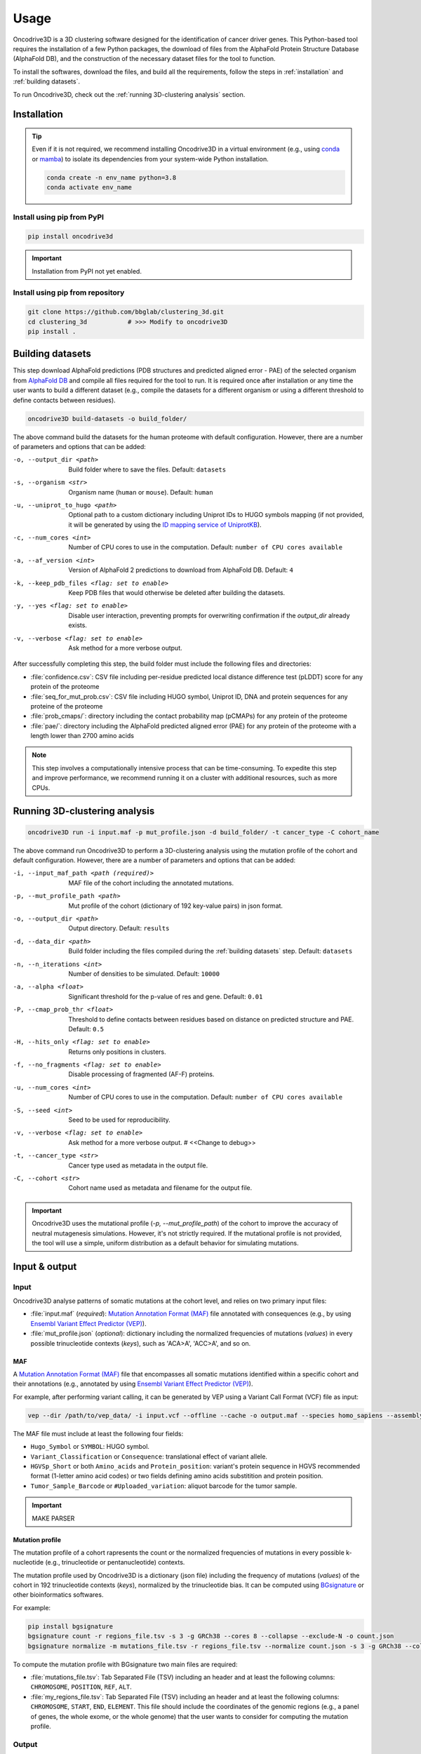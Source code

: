 Usage
=====

Oncodrive3D is a 3D clustering software designed for the identification of 
cancer driver genes. This Python-based tool requires the installation of a few 
Python packages, the download of files from the AlphaFold Protein Structure 
Database (AlphaFold DB), and the construction of the necessary dataset files 
for the tool to function.

To install the softwares, download the files, and build all the requirements, 
follow the steps in :ref:`installation` and :ref:`building datasets`. 

To run Oncodrive3D, check out the :ref:`running 3D-clustering analysis` 
section.


.. _installation:

Installation
------------

.. tip::

   Even if it is not required, we recommend installing Oncodrive3D in a virtual 
   environment (e.g., using `conda <https://conda.io/projects/conda/en/latest/user-guide/index.html>`_ 
   or `mamba <https://mamba.readthedocs.io/en/latest/>`_) to isolate its 
   dependencies from your system-wide Python installation.

   .. code-block:: bash

      conda create -n env_name python=3.8
      conda activate env_name

Install using pip from PyPI
^^^^^^^^^^^^^^^^^^^^^^^^^^^

.. code-block:: bash

   pip install oncodrive3d


.. important::

   Installation from PyPI not yet enabled.

Install using pip from repository
^^^^^^^^^^^^^^^^^^^^^^^^^^^^^^^^^

.. code-block:: bash

   git clone https://github.com/bbglab/clustering_3d.git
   cd clustering_3d           # >>> Modify to oncodrive3D
   pip install .


.. _building datasets:

Building datasets
-----------------

This step download AlphaFold predictions (PDB structures and predicted aligned 
error - PAE) of the selected organism from
`AlphaFold DB <https://alphafold.ebi.ac.uk/>`_ 
and compile all files required for the tool to run. It is required once after 
installation or any time the user wants to build a different dataset 
(e.g., compile the datasets for a different organism or using a different 
threshold to define contacts between residues). 

.. code-block:: bash

   oncodrive3D build-datasets -o build_folder/

The above command build the datasets for the human proteome with default 
configuration. However, there are a number of parameters and options that can 
be added:

-o, --output_dir <path>   Build folder where to save the files. Default: ``datasets``

-s, --organism <str>   Organism name (``human`` or ``mouse``). Default: ``human``

-u, --uniprot_to_hugo <path>   Optional path to a custom dictionary including Uniprot IDs to HUGO symbols mapping (if not provided, it will be generated by using the `ID mapping service of UniprotKB <https://www.uniprot.org/help/id_mapping/>`_). 

-c, --num_cores <int>   Number of CPU cores to use in the computation. Default: ``number of CPU cores available``

-a, --af_version <int>   Version of AlphaFold 2 predictions to download from  AlphaFold DB. Default: ``4``

-k, --keep_pdb_files <flag: set to enable>   Keep PDB files that would otherwise be deleted after building the datasets.

-y, --yes <flag: set to enable>   Disable user interaction, preventing prompts for overwriting confirmation if the `output_dir` already exists.

-v, --verbose <flag: set to enable>   Ask method for a more verbose output.

After successfully completing this step, the build folder must include the 
following files and directories:

- :file:`confidence.csv`: CSV file including per-residue predicted local distance difference test (pLDDT) score for any protein of the proteome
- :file:`seq_for_mut_prob.csv`: CSV file including HUGO symbol, Uniprot ID, DNA and protein sequences for any proteine of the proteome
- :file:`prob_cmaps/`: directory including the contact probability map (pCMAPs) for any protein of the proteome
- :file:`pae/`: directory including the AlphaFold predicted aligned error (PAE) for any protein of the proteome with a length lower than 2700 amino acids

.. note::

   This step involves a computationally intensive process that can be 
   time-consuming. To expedite this step and improve performance, we recommend 
   running it on a cluster with additional resources, such as more CPUs.


.. _running 3D-clustering analysis:

Running 3D-clustering analysis
------------------------------

.. code-block:: bash

   oncodrive3D run -i input.maf -p mut_profile.json -d build_folder/ -t cancer_type -C cohort_name

The above command run Oncodrive3D to perform a 3D-clustering analysis using the 
mutation profile of the cohort and default configuration. However, there are a 
number of parameters and options that can be added:

-i, --input_maf_path <path (required)>   MAF file of the cohort including the annotated mutations. 

-p, --mut_profile_path <path>   Mut profile of the cohort (dictionary of 192 key-value pairs) in json format. 

-o, --output_dir <path>   Output directory. Default: ``results``

-d, --data_dir <path>   Build folder including the files compiled during the :ref:`building datasets` step. Default: ``datasets``

-n, --n_iterations <int>   Number of densities to be simulated. Default: ``10000``

-a, --alpha <float>   Significant threshold for the p-value of res and gene. Default: ``0.01``

-P, --cmap_prob_thr <float>   Threshold to define contacts between residues based on distance on predicted structure and PAE. Default: ``0.5``

-H, --hits_only <flag: set to enable>   Returns only positions in clusters.

-f, --no_fragments <flag: set to enable>   Disable processing of fragmented (AF-F) proteins.

-u, --num_cores <int>   Number of CPU cores to use in the computation. Default: ``number of CPU cores available``

-S, --seed <int>   Seed to be used for reproducibility.

-v, --verbose <flag: set to enable>   Ask method for a more verbose output. # <<Change to debug>>

-t, --cancer_type <str>   Cancer type used as metadata in the output file. 

-C, --cohort <str>   Cohort name used as metadata and filename for the output file.

.. important::

   Oncodrive3D uses the mutational profile (`-p, --mut_profile_path`) of the 
   cohort to improve the accuracy of neutral mutagenesis simulations. However, 
   it's not strictly required. If the mutational profile is not provided, the 
   tool will use a simple, uniform distribution as a default behavior for 
   simulating mutations.


Input & output
--------------

Input
^^^^^

Oncodrive3D analyse patterns of somatic mutations at the cohort level, and 
relies on two primary input files:

- :file:`input.maf` (`required`): `Mutation Annotation Format (MAF) <https://docs.gdc.cancer.gov/Data/File_Formats/MAF_Format/#introduction>`_ file annotated with consequences (e.g., by using `Ensembl Variant Effect Predictor (VEP) <https://www.ensembl.org/info/docs/tools/vep/index.html>`_).
- :file:`mut_profile.json` (`optional`): dictionary including the normalized frequencies of mutations (`values`) in every possible trinucleotide contexts (`keys`), such as 'ACA>A', 'ACC>A', and so on.

MAF
***

A `Mutation Annotation Format (MAF) <https://docs.gdc.cancer.gov/Data/File_Formats/MAF_Format/#introduction>`_ 
file that encompasses all somatic mutations identified within a specific cohort 
and their annotations (e.g., annotated by using `Ensembl Variant Effect Predictor (VEP) <https://www.ensembl.org/info/docs/tools/vep/index.html>`_).

For example, after performing variant calling, it can be generated by VEP using 
a Variant Call Format (VCF) file as input: 

.. code-block:: bash

   vep --dir /path/to/vep_data/ -i input.vcf --offline --cache -o output.maf --species homo_sapiens --assembly GRCh38 --fork 8 --symbol --protein --tab --canonical --pick

The MAF file must include at least the following four fields:

- ``Hugo_Symbol`` or ``SYMBOL``: HUGO symbol.
- ``Variant_Classification`` or ``Consequence``: translational effect of variant allele.
- ``HGVSp_Short`` or both ``Amino_acids`` and ``Protein_position``: variant's protein sequence in HGVS recommended format (1-letter amino acid codes) or two fields defining amino acids substitition and protein position. 
- ``Tumor_Sample_Barcode`` or ``#Uploaded_variation``: aliquot barcode for the tumor sample.

.. important::

   MAKE PARSER

Mutation profile
****************

The mutation profile of a cohort rapresents the count or the normalized 
frequencies of mutations in every possible k-nucleotide (e.g., trinucleotide or 
pentanucleotide) contexts. 

The mutation profile used by Oncodrive3D is a dictionary (json file) including 
the frequency of mutations (`values`) of the cohort in 192 trinucleotide 
contexts (`keys`), normalized by the trinucleotide bias. It can be computed 
using `BGsignature  <https://bitbucket.org/bgframework/bgsignature/src/master/>`_ 
or other bioinformatics softwares.

For example:

.. code-block:: bash

   pip install bgsignature
   bgsignature count -r regions_file.tsv -s 3 -g GRCh38 --cores 8 --collapse --exclude-N -o count.json
   bgsignature normalize -m mutations_file.tsv -r regions_file.tsv --normalize count.json -s 3 -g GRCh38 --collapse --cores 8 -o mut_profile.json

To compute the mutation profile with BGsignature two main files are required:

- :file:`mutations_file.tsv`: Tab Separated File (TSV) including an header and at least the following columns: ``CHROMOSOME``, ``POSITION``, ``REF``, ``ALT``.
- :file:`my_regions_file.tsv`: Tab Separated File (TSV) including an header and at least the following columns: ``CHROMOSOME``, ``START``, ``END``, ``ELEMENT``. This file should include the coordinates of the genomic regions (e.g., a panel of genes, the whole exome, or the whole genome) that the user wants to consider for computing the mutation profile.


Output
^^^^^^

Oncodrived3D outputs two files for each analysed cohort:

- :file:`cohort_filename.3d_clustering_genes.csv`: A Comma-Separated Values (CSV) file including the result of the analysis at the level of genes.
- :file:`cohort_filename.3d_clustering_pos.csv`: A Comma-Separated Values (CSV) file including the result of the analysis at the level of mutated positions.

.. note::

   The file :file:`cohort_filename.3d_clustering_pos.csv` is generated only if 
   at least one gene in the cohort is successfully processed.

Genes-level result
******************

This file includes the result of the 3D-clustering analysis for each mutated 
genes in the cohort. The genes (rows) are sorted by ascending order based on 
the observed deviation from neutrality. 

It includes the following fields:

:Gene: HUGO symbol.
:Uniprot_ID: Uniprot ID.
:pval: Empirical p-value of the gene (lowest p-value across its mutated positions).
:qval: Empirical q-value of the gene (p-value corrected by Benjamini-Hochberg method).
:C_gene: Binary label indicating if the gene is under positive selection (q-value < α).
:C_pos: List of binary labels including the positions forming significant clusters.
:C_label: List of labels indicating to which cluster each significant position belong to.
:Ratio_obs_sim_top_vol: Ratio between the observed and simulated anomaly score of the volume of the most significant residue.
:Clust_res: Number of residues detected as significant.
:Mut_in_gene: Number of mutations in the gene.
:Clust_mut: Number of mutations falling in the volume of any significant residues.
:Mut_in_top_vol: Number of mutations falling in the volume of the most significant residue.
:Mut_in_top_cl_vol: Number of mutations falling in the volume of the most significant cluster.
:Tot_samples: Number of samples having a mutation in the gene.
:Samples_in_top_vol: Number of samples having a mutation in the volume of the most significant residue.
:Samples_in_top_cl_vol: Number of samples having a mutation in the volume of the the most significant cluster.
:PAE_top_vol: Weighted average PAE of the volume of the most significant residue.
:pLDDT_top_vol: Weighted average pLLDT of the volume of the most significant residue.
:pLDDT_top_cl_vol: Weighted average pLDDT of the volume of the most significant cluster.
:F: Number of AlphaFold fragments.
:Status: - ``Processed`` if the gene is processed and a p-value is assigned
         - ``No_mut`` if the total number of mutations in the gene is equal or lower than 1
         - ``No_density`` if the largest number of mutations in the volume of any residue is equal or lower than 1
         - ``Cmap_not_found`` if the contact map is not found
         - ``Mut_not_in_structure`` if the mutation is mapped to a position that is not in the PDB structure
         - ``No_ID_mapping`` if there isn't a corresponding Uniprot ID for the given HUGO symbol (in the :file:`seq_for_mut_prob.csv`)
         - ``Fragmented`` if the structure of the protein is predicted as fragments by AlphaFold and the processing of fragments is disabled (`-f, --no_fragments`)
:Cancer: Cancer type.
:Cohort: Cohort name.

Positions-level result
**********************

This file includes the result of the 3D-clustering analysis for each mutated 
position (rows) of any mutated gene in the cohort. 
   
It includes the following fields:

:Gene: HUGO symbol.
:Uniprot_ID: Uniprot ID.
:F: Number of AlphaFold fragments.
:Pos: Mutated position in the protein.
:Mut_in_gene: Number of mutations hitting the gene.
:Mut_in_res: Number of mutations hitting the residue.
:Mut_in_vol: Number of mutations falling in the volume of the residue.
:Obs_anomaly: Observed anomaly score of the volume of the residue.
:Ratio_obs_sim: Ratio between the observed and simulated anomaly score of the volume of residue.
:pval: Empirical p-value of the volume of the residue.
:C: Binary label indicating if the volume of the residue is under positive selection (p-value < α).
:C_ext: Binary label indicating that the volume of the residue is not significant but the residue falls into another significant volume.
:Cluster: Label indicating the cluster to which the residue belong to
:Rank: Rank of the volume within the gene.
:Tot_samples: Number of samples having a mutation in the sgene.
:Samples_in_vol: Number of samples having a mutation in the volume of the residue.
:Samples_in_cl_vol: Number of samples having a mutations falling in the volume of the cluster to which the residue belongs.
:Mut_in_cl_vol: Number of mutations falling in the volume of the cluster to which the residue belongs.
:Res_in_cl: Number of residues detected as significant in the cluster to which the residue belongs.
:PAE_vol: Weighted average PAE of the volume of the residue.
:pLDDT_res: pLDDT of the residue.
:pLDDT_vol: Weighted average pLDDT of the volume of the residue.
:pLDDT_cl_vol: Weighted average pLDDT of the volume of the cluster to which the residue belongs.
:Cancer: Cancer type.
:GeneCohort: Cohort name.



